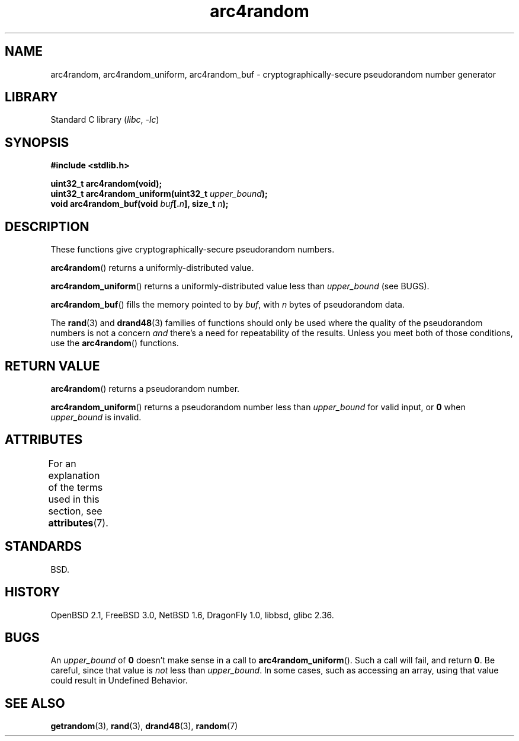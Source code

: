 '\" t
.\" Copyright (C) 2023 Alejandro Colomar <alx@kernel.org>
.\"
.\" SPDX-License-Identifier: Linux-man-pages-copyleft
.\"
.TH arc4random 3 (date) "Linux man-pages (unreleased)"
.SH NAME
arc4random, arc4random_uniform, arc4random_buf
\- cryptographically-secure pseudorandom number generator
.SH LIBRARY
Standard C library
.RI ( libc ", " \-lc )
.SH SYNOPSIS
.nf
.B #include <stdlib.h>
.PP
.B uint32_t arc4random(void);
.BI "uint32_t arc4random_uniform(uint32_t " upper_bound );
.BI "void arc4random_buf(void " buf [. n "], size_t " n );
.fi
.SH DESCRIPTION
These functions give cryptographically-secure pseudorandom numbers.
.PP
.BR arc4random ()
returns a uniformly-distributed value.
.PP
.BR arc4random_uniform ()
returns a uniformly-distributed value less than
.I upper_bound
(see BUGS).
.PP
.BR arc4random_buf ()
fills the memory pointed to by
.IR buf ,
with
.I n
bytes of pseudorandom data.
.PP
The
.BR rand (3)
and
.BR drand48 (3)
families of functions should only be used where
the quality of the pseudorandom numbers is not a concern
.I and
there's a need for repeatability of the results.
Unless you meet both of those conditions,
use the
.BR arc4random ()
functions.
.SH RETURN VALUE
.BR arc4random ()
returns a pseudorandom number.
.PP
.BR arc4random_uniform ()
returns a pseudorandom number less than
.I upper_bound
for valid input, or
.B 0
when
.I upper_bound
is invalid.
.SH ATTRIBUTES
For an explanation of the terms used in this section, see
.BR attributes (7).
.TS
allbox;
lbx lb lb
l l l.
Interface	Attribute	Value
T{
.na
.nh
.BR arc4random (),
.BR arc4random_uniform (),
.BR arc4random_buf ()
T}	Thread safety	MT-Safe
.TE
.SH STANDARDS
BSD.
.SH HISTORY
OpenBSD 2.1,
FreeBSD 3.0,
NetBSD 1.6,
DragonFly 1.0,
libbsd,
glibc 2.36.
.SH BUGS
An
.I upper_bound
of
.B 0
doesn't make sense in a call to
.BR arc4random_uniform ().
Such a call will fail, and return
.BR 0 .
Be careful,
since that value is
.I not
less than
.IR upper_bound .
In some cases,
such as accessing an array,
using that value could result in Undefined Behavior.
.SH SEE ALSO
.BR getrandom (3),
.BR rand (3),
.BR drand48 (3),
.BR random (7)
